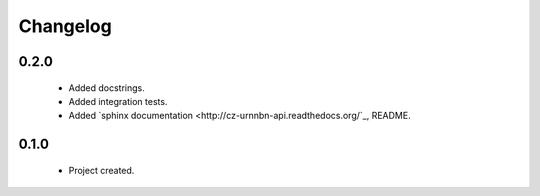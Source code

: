 Changelog
=========

0.2.0
-----
    - Added docstrings.
    - Added integration tests.
    - Added `sphinx documentation <http://cz-urnnbn-api.readthedocs.org/`_, README.

0.1.0
-----
    - Project created.
